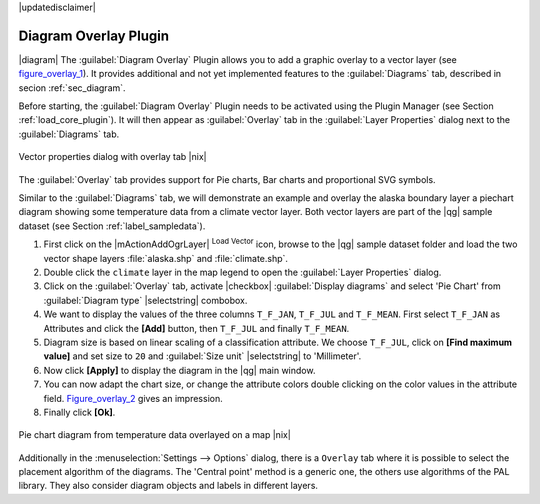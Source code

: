 |updatedisclaimer|

.. comment out this Section (by putting '|updatedisclaimer|' on top) if file is not uptodate with release

.. _diagram_overlay:

Diagram Overlay Plugin
======================

|diagram| The :guilabel:`Diagram Overlay` Plugin allows you to add a graphic
overlay to a vector layer (see figure_overlay_1_). It provides additional and
not yet implemented features to the :guilabel:`Diagrams` tab, described in secion
:ref:`sec_diagram`.

Before starting, the :guilabel:`Diagram Overlay` Plugin needs to be activated
using the Plugin Manager (see Section :ref:`load_core_plugin`). It will then
appear as :guilabel:`Overlay` tab in the :guilabel:`Layer Properties` dialog
next to the :guilabel:`Diagrams` tab.

.. _figure_overlay_1:

.. only:: html

   **Figure Overlay 1:**

.. figure:: /static/user_manual/plugins/overlay_tab1.png
   :width: 25em
   :align: center

   Vector properties dialog with overlay tab |nix|

The :guilabel:`Overlay` tab provides support for Pie charts, Bar charts and
proportional SVG symbols.

Similar to the :guilabel:`Diagrams` tab, we will demonstrate an example and
overlay the alaska boundary layer a piechart diagram showing some temperature
data from a climate vector layer. Both vector layers are part of the |qg|
sample dataset (see Section :ref:`label_sampledata`).

#. First click on the |mActionAddOgrLayer| :sup:`Load Vector` icon, browse to
   the |qg| sample dataset folder and load the two vector shape layers
   :file:`alaska.shp` and :file:`climate.shp`.
#. Double click the ``climate`` layer in the map legend to open the
   :guilabel:`Layer Properties` dialog.
#. Click on the :guilabel:`Overlay` tab, activate |checkbox| :guilabel:`Display
   diagrams` and select 'Pie Chart' from :guilabel:`Diagram type` |selectstring|
   combobox.
#. We want to display the values of the three columns ``T_F_JAN``, ``T_F_JUL``
   and ``T_F_MEAN``. First select ``T_F_JAN`` as Attributes and click the
   **[Add]** button, then ``T_F_JUL`` and finally ``T_F_MEAN``.
#. Diagram size is based on linear scaling of a classification attribute. We
   choose ``T_F_JUL``, click on **[Find maximum value]** and set size to ``20``
   and :guilabel:`Size unit` |selectstring| to 'Millimeter'.
#. Now click **[Apply]** to display the diagram in the |qg| main window.
#. You can now adapt the chart size, or change the attribute colors double
   clicking on the color values in the attribute field. Figure_overlay_2_
   gives an impression.
#. Finally click **[Ok]**.

.. _figure_overlay_2:

.. only:: html

   **Figure Overlay 2:**

.. figure:: /static/user_manual/plugins/overlay_tab2.png
   :width: 25em
   :align: center

   Pie chart diagram from temperature data overlayed on a map |nix|

Additionally in the :menuselection:`Settings --> Options` dialog, there is a
``Overlay`` tab where it is possible to select the placement algorithm of the
diagrams. The 'Central point' method is a generic one, the others use algorithms
of the PAL library. They also consider diagram objects and labels in different
layers.
